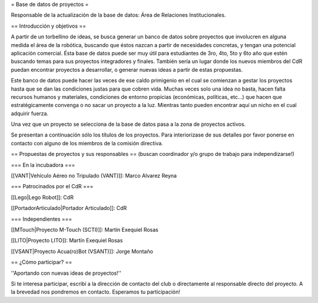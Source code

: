 = Base de datos de proyectos =

Responsable de la actualización de la base de datos: Área de Relaciones Institucionales.

== Introducción y objetivos ==

A partir de un torbellino de ideas, se busca generar un banco de datos sobre proyectos que involucren en alguna medida el área de la robótica, buscando que éstos nazcan a partir de necesidades concretas, y tengan una potencial aplicación comercial. Ésta base de datos puede ser muy útil para estudiantes de 3ro, 4to, 5to y 6to año que estén buscando temas para sus proyectos integradores y finales. También sería un lugar donde los nuevos miembros del CdR puedan encontrar proyectos a desarrollar, o generar nuevas ideas a partir de estas propuestas.

Este banco de datos puede hacer las veces de ese caldo primigenio en el cual se comienzan a gestar los proyectos hasta que se dan las condiciones justas para que cobren vida. Muchas veces solo una idea no basta, hacen falta recursos humanos y materiales, condiciones de entorno propicias (económicas, políticas, etc…) que hacen que estratégicamente convenga o no sacar un proyecto a la luz. Mientras tanto pueden encontrar aquí un nicho en el cual adquirir fuerza.

Una vez que un proyecto se selecciona de la base de datos pasa a la zona de proyectos activos.

Se presentan a continuación sólo los títulos de los proyectos. Para interiorizase de sus detalles por favor ponerse en contacto con alguno de los miembros de la comisión directiva.

== Propuestas de proyectos y sus responsables ==
(buscan coordinador y/o grupo de trabajo para independizarse!)

=== En la incubadora ===

[[VANT|Vehículo Aéreo no Tripulado (VANT)]]: Marco Alvarez Reyna

=== Patrocinados por el CdR ===

[[Lego|Lego Robot]]: CdR

[[PortadorArticulado|Portador Articulado]]: CdR

=== Independientes ===

[[MTouch|Proyecto M-Touch (SCTI)]]: Martín Exequiel Rosas

[[LITO|Proyecto LITO]]: Martín Exequiel Rosas

[[VSANT|Proyecto Acua(ro)Bot (VSANT)]]: Jorge Montaño


== ¿Cómo participar? ==

''Aportando con nuevas ideas de proyectos!''

Si te interesa participar, escribí a la dirección de contacto del club o directamente al responsable directo del proyecto. A la brevedad nos pondremos en contacto. Esperamos tu participación!
